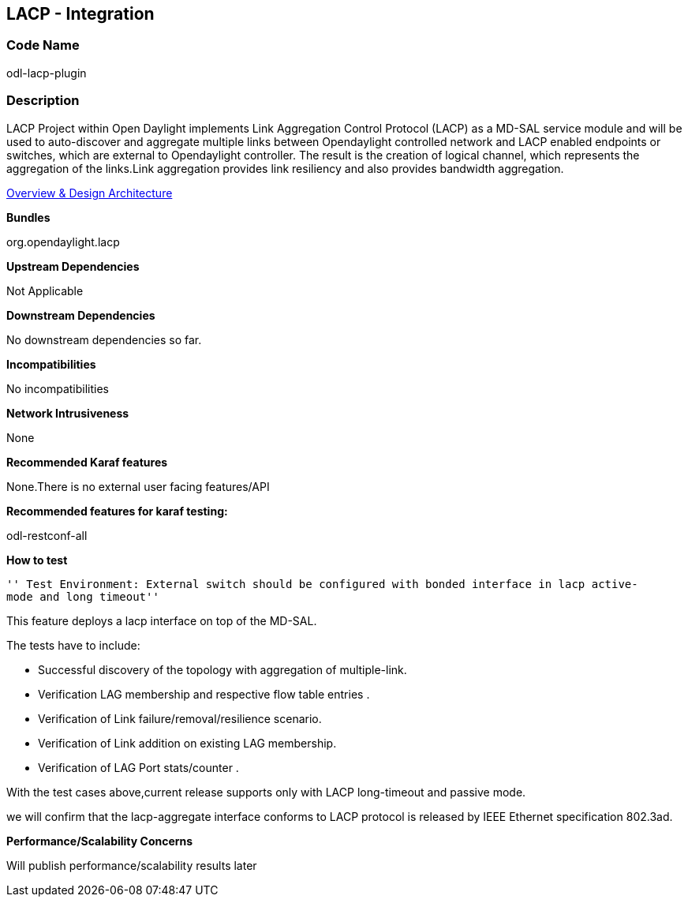 [[lacp---integration]]
== LACP - Integration

[[code-name]]
=== Code Name

odl-lacp-plugin

[[description]]
=== Description

LACP Project within Open Daylight implements Link Aggregation Control
Protocol (LACP) as a MD-SAL service module and will be used to
auto-discover and aggregate multiple links between Opendaylight
controlled network and LACP enabled endpoints or switches, which are
external to Opendaylight controller. The result is the creation of
logical channel, which represents the aggregation of the links.Link
aggregation provides link resiliency and also provides bandwidth
aggregation.

https://wiki.opendaylight.org/view/Project_Proposals:Link_Aggregation_Control_Protocol[Overview
& Design Architecture]

*Bundles*

org.opendaylight.lacp

*Upstream Dependencies*

Not Applicable

*Downstream Dependencies*

No downstream dependencies so far.

*Incompatibilities*

No incompatibilities

*Network Intrusiveness*

None

*Recommended Karaf features*

None.There is no external user facing features/API

*Recommended features for karaf testing:*

odl-restconf-all

*How to test*

`'' Test Environment: External switch should be configured with bonded interface in lacp active-mode and long timeout''`

This feature deploys a lacp interface on top of the MD-SAL.

The tests have to include:

* Successful discovery of the topology with aggregation of
multiple-link.
* Verification LAG membership and respective flow table entries .
* Verification of Link failure/removal/resilience scenario.
* Verification of Link addition on existing LAG membership.
* Verification of LAG Port stats/counter .

With the test cases above,current release supports only with LACP
long-timeout and passive mode.

we will confirm that the lacp-aggregate interface conforms to LACP
protocol is released by IEEE Ethernet specification 802.3ad.

*Performance/Scalability Concerns*

Will publish performance/scalability results later
